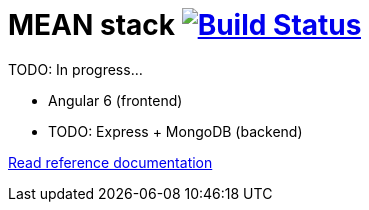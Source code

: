 = MEAN stack image:https://travis-ci.org/daggerok/mean-stack.svg?branch=master["Build Status", link="https://travis-ci.org/daggerok/mean-stack"]

//tag::content[]
TODO: In progress...

- Angular 6 (frontend)
- TODO: Express + MongoDB (backend)

link:https://daggerok.github.io/mean-stack[Read reference documentation]
//end::content[]
